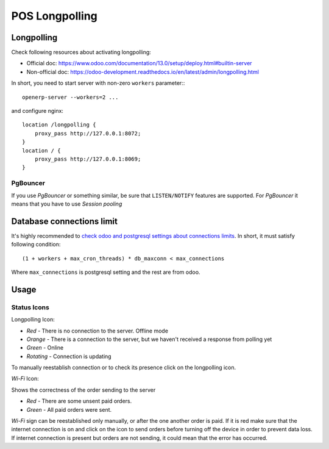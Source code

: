 =================
 POS Longpolling
=================

Longpolling
===========

Check following resources about activating longpolling:

* Official doc: https://www.odoo.com/documentation/13.0/setup/deploy.html#builtin-server
* Non-official doc: https://odoo-development.readthedocs.io/en/latest/admin/longpolling.html

In short, you need to start server with non-zero ``workers`` parameter:::

    openerp-server --workers=2 ...

and configure nginx: ::

    location /longpolling {
        proxy_pass http://127.0.0.1:8072;
    }
    location / {
        proxy_pass http://127.0.0.1:8069;
    }

PgBouncer
---------
If you use *PgBouncer* or something similar, be sure that ``LISTEN/NOTIFY`` features are supported. For *PgBouncer* it means that you have to use *Session pooling*

Database connections limit
==========================

It's highly recommended to `check odoo and postgresql settings about connections limits <https://odoo-development.readthedocs.io/en/latest/admin/db_maxconn.html>`__. In short, it must satisfy following condition::

    (1 + workers + max_cron_threads) * db_maxconn < max_connections

Where ``max_connections`` is postgresql setting and the rest are from odoo.

Usage
=====

Status Icons
------------

Longpolling Icon:

* *Red -* There is no connection to the server. Offline mode
* *Orange -* There is a connection to the server, but we haven't received a response from polling yet
* *Green -* Online
* *Rotating -* Connection is updating

To manually reestablish connection or to check its presence click on the longpolling icon.

*Wi-Fi* Icon:

Shows the correctness of the order sending to the server

* *Red -* There are some unsent paid orders.
* *Green -* All paid orders were sent.

*Wi-Fi* sign can be reestablished only manually, or after the one another order is paid.
If it is red make sure that the internet connection is on and click on the icon to send orders before turning off the device in order to prevent data loss.
If internet connection is present but orders are not sending, it could mean that the error has occurred.
